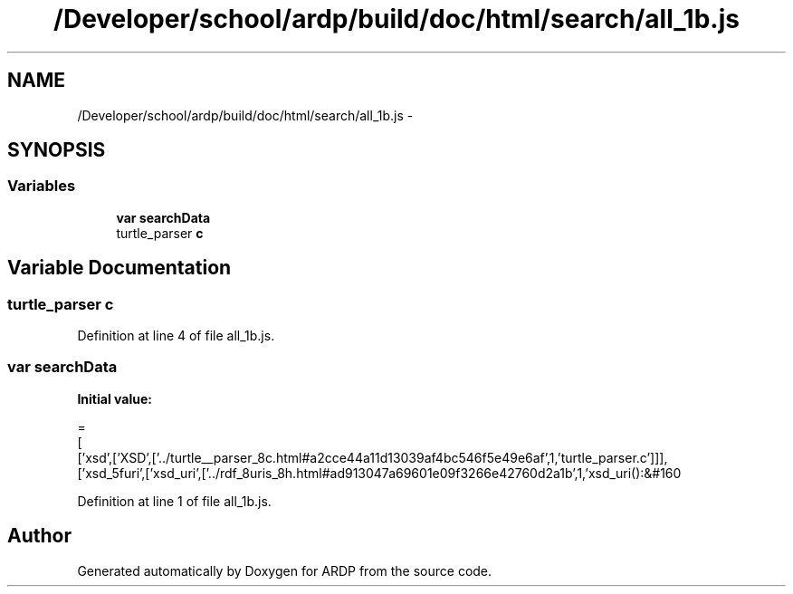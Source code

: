 .TH "/Developer/school/ardp/build/doc/html/search/all_1b.js" 3 "Tue Apr 19 2016" "Version 2.1.3" "ARDP" \" -*- nroff -*-
.ad l
.nh
.SH NAME
/Developer/school/ardp/build/doc/html/search/all_1b.js \- 
.SH SYNOPSIS
.br
.PP
.SS "Variables"

.in +1c
.ti -1c
.RI "\fBvar\fP \fBsearchData\fP"
.br
.ti -1c
.RI "turtle_parser \fBc\fP"
.br
.in -1c
.SH "Variable Documentation"
.PP 
.SS "turtle_parser c"

.PP
Definition at line 4 of file all_1b\&.js\&.
.SS "\fBvar\fP searchData"
\fBInitial value:\fP
.PP
.nf
=
[
  ['xsd',['XSD',['\&.\&./turtle__parser_8c\&.html#a2cce44a11d13039af4bc546f5e49e6af',1,'turtle_parser\&.c']]],
  ['xsd_5furi',['xsd_uri',['\&.\&./rdf_8uris_8h\&.html#ad913047a69601e09f3266e42760d2a1b',1,'xsd_uri():&#160
.fi
.PP
Definition at line 1 of file all_1b\&.js\&.
.SH "Author"
.PP 
Generated automatically by Doxygen for ARDP from the source code\&.

